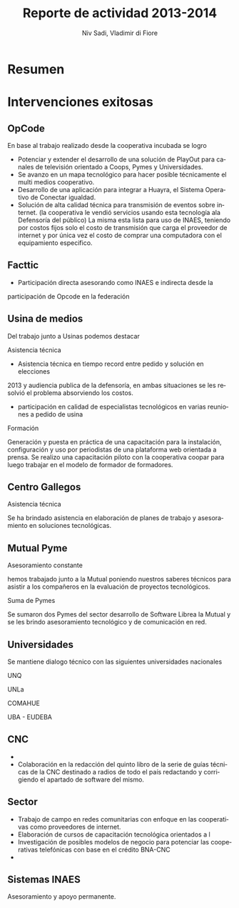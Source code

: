 #+TITLE: Reporte de actividad 2013-2014
#+LaTeX_CLASS: koma-report
#+LANGUAGE: es
#+AUTHOR: Niv Sadi, Vladimir di Fiore
#+Latex_header: \usepackage{babel}[es]

* Resumen
* Intervenciones exitosas
** OpCode
En base al trabajo realizado desde la cooperativa incubada se logro
+ Potenciar y extender el desarrollo de una solución de PlayOut para canales
  de televisión orientado a Coops, Pymes y Universidades.
+ Se avanzo en un mapa tecnológico para hacer posible técnicamente el multi
  medios cooperativo.
+ Desarrollo de una aplicación para integrar a Huayra, el Sistema Operativo
  de Conectar igualdad.
+ Solución de alta calidad técnica para transmisión de eventos sobre
  internet. (la cooperativa le vendió servicios usando esta tecnología ala Defensoría del
  público) La misma esta lista para uso de INAES, teniendo por costos fijos
  solo el costo de transmisión que carga el proveedor de internet y por
  única vez el costo de comprar una computadora con el equipamiento
  especifico.
** Facttic
+ Participación directa asesorando como INAES e indirecta desde la
participación de Opcode en la federación

** Usina de medios
Del trabajo junto a Usinas podemos destacar
**** Asistencia técnica
 + Asistencia técnica en tiempo record entre pedido y solución en elecciones
 2013 y audiencia publica de la defensoría, en ambas situaciones se les
 resolvió el problema absorviendo los costos.   
+ participación en calidad de especialistas tecnológicos en varias reuniones
  a pedido de usina
**** Formación
Generación y puesta en práctica de una capacitación para la instalación,
configuración y uso por periodistas de una plataforma web orientada a
prensa. Se realizo una capacitación piloto con la cooperativa coopar para
luego trabajar en el modelo de formador de formadores.

** Centro Gallegos
**** Asistencia técnica
Se ha brindado asistencia en elaboración de planes de trabajo y
asesoramiento en soluciones tecnológicas. 
** Mutual Pyme
**** Asesoramiento constante
hemos trabajado junto a la Mutual poniendo nuestros saberes técnicos para
asistir a los compañeros en la evaluación de proyectos tecnológicos.
**** Suma de Pymes
Se sumaron dos Pymes del sector desarrollo de Software Librea la Mutual y se
les brindo asesoramiento tecnológico y de comunicación en red.
** Universidades
Se mantiene dialogo técnico con las siguientes universidades nacionales
**** UNQ
**** UNLa
**** COMAHUE
**** UBA - EUDEBA
** CNC
+  
+ Colaboración en la redacción del quinto libro de la serie de guías
  técnicas de la CNC destinado a radios de todo el país redactando y
  corrigiendo el apartado de software del mismo. 

** Sector
+ Trabajo de campo en redes comunitarias con enfoque en las cooperativas
   como proveedores de internet.
+ Elaboración de cursos de capacitación tecnológica orientados a l
+ Investigación de posibles modelos de negocio para potenciar las
  cooperativas telefónicas con base en el crédito BNA-CNC
+  

** Sistemas INAES
Asesoramiento y apoyo permanente.

